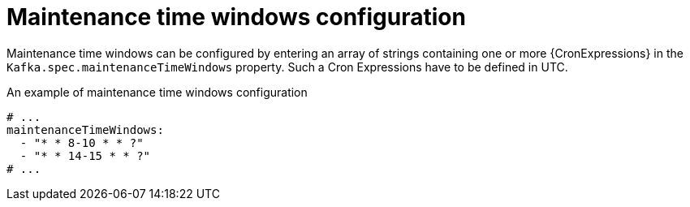 // Module included in the following assemblies:
//
// assembly-maintenance-time-windows.adoc

[id='ref-maintenance-time-windows-{context}']
= Maintenance time windows configuration

Maintenance time windows can be configured by entering an array of strings containing one or more {CronExpressions} in the `Kafka.spec.maintenanceTimeWindows` property.
Such a Cron Expressions have to be defined in UTC.

.An example of maintenance time windows configuration
[source,yaml,subs="attributes+"]
----
# ...
maintenanceTimeWindows:
  - "* * 8-10 * * ?"
  - "* * 14-15 * * ?"
# ...
----